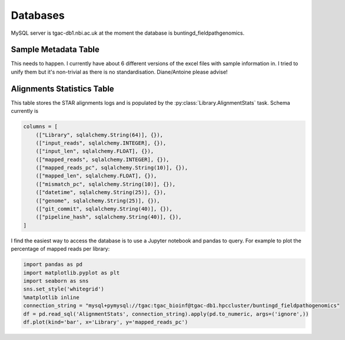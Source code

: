 Databases
==============

MySQL server is tgac-db1.nbi.ac.uk at the moment the database is buntingd_fieldpathgenomics.

Sample Metadata Table
--------------------------
This needs to happen.
I currently have about 6 different versions of the excel files with sample information in.
I tried to unify them but it's non-trivial as there is no standardisation.
Diane/Antoine please advise!


Alignments Statistics Table
----------------------------

This table stores the STAR alignments logs and is populated by the :py:class:`Library.AlignmentStats` task.
Schema currently is

.. code-block:: python

    columns = [
        (["Library", sqlalchemy.String(64)], {}),
        (["input_reads", sqlalchemy.INTEGER], {}),
        (["input_len", sqlalchemy.FLOAT], {}),
        (["mapped_reads", sqlalchemy.INTEGER], {}),
        (["mapped_reads_pc", sqlalchemy.String(10)], {}),
        (["mapped_len", sqlalchemy.FLOAT], {}),
        (["mismatch_pc", sqlalchemy.String(10)], {}),
        (["datetime", sqlalchemy.String(25)], {}),
        (["genome", sqlalchemy.String(25)], {}),
        (["git_commit", sqlalchemy.String(40)], {}),
        (["pipeline_hash", sqlalchemy.String(40)], {}),
    ]


I find the easiest way to access the database is to use a Jupyter notebook and pandas to query. For example to plot the percentage of mapped reads per library:

.. code-block:: python

    import pandas as pd
    import matplotlib.pyplot as plt
    import seaborn as sns
    sns.set_style('whitegrid')
    %matplotlib inline
    connection_string = "mysql+pymysql://tgac:tgac_bioinf@tgac-db1.hpccluster/buntingd_fieldpathogenomics"
    df = pd.read_sql('AlignmentStats', connection_string).apply(pd.to_numeric, args=('ignore',))
    df.plot(kind='bar', x='Library', y='mapped_reads_pc')


